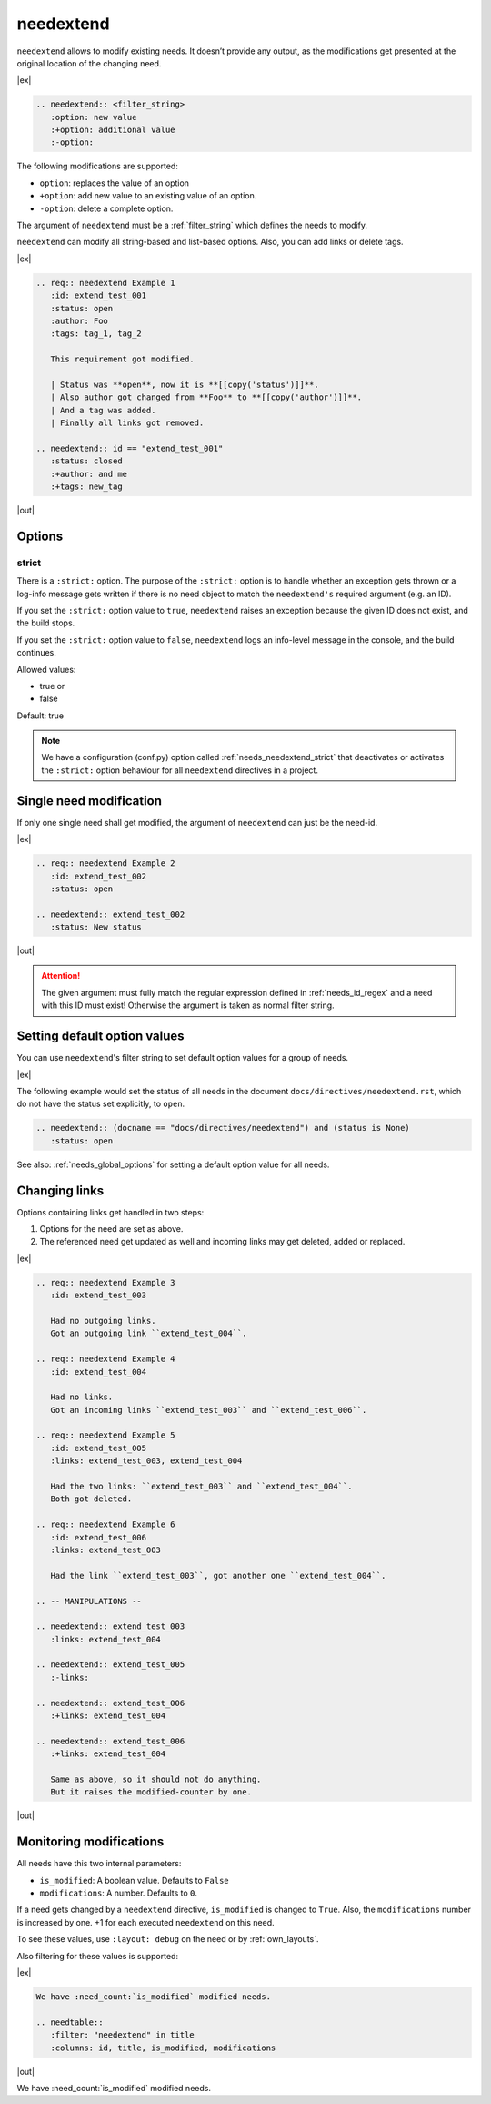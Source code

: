.. _needextend:

needextend
==========
.. versionadded:: 0.7.0

``needextend`` allows to modify existing needs. It doesn’t provide any output, as the modifications
get presented at the original location of the changing need.

|ex|

.. code-block:: rst

   .. needextend:: <filter_string>
      :option: new value
      :+option: additional value
      :-option:

The following modifications are supported:

* ``option``: replaces the value of an option
* ``+option``: add new value to an existing value of an option.
* ``-option``: delete a complete option.

The argument of ``needextend`` must be a :ref:`filter_string` which defines the needs to modify.

``needextend`` can modify all string-based and list-based options.
Also, you can add links or delete tags.

|ex|

.. code-block:: rst

    .. req:: needextend Example 1
       :id: extend_test_001
       :status: open
       :author: Foo
       :tags: tag_1, tag_2

       This requirement got modified.

       | Status was **open**, now it is **[[copy('status')]]**.
       | Also author got changed from **Foo** to **[[copy('author')]]**.
       | And a tag was added.
       | Finally all links got removed.

    .. needextend:: id == "extend_test_001"
       :status: closed
       :+author: and me
       :+tags: new_tag

|out|

.. req:: needextend Example 1
   :id: extend_test_001
   :status: open
   :author: Foo
   :tags: tag_1, tag_2
   :links: FEATURE_1

   This requirement got modified.

   | Status was **open**, now it is **[[copy('status')]]**.
   | Also author got changed from **Foo** to **[[copy('author')]]**.
   | And a tag was added.
   | Finally all links got removed.

.. needextend:: id == "extend_test_001"
   :status: closed
   :+author: and me
   :+tags: new_tag
   :+links: FEATURE_2, FEATURE_3

.. This is a useless comment, but needed to supress a bug in docutils 0.18.1 , which can not handle
.. the above needextend if followed by a new sections. 

Options
-------

.. _needextend_strict:

strict
~~~~~~

There is a ``:strict:`` option.
The purpose of the ``:strict:`` option is to handle whether an exception gets thrown
or a log-info message gets written if there is no need object to match the ``needextend's``
required argument (e.g. an ID).

If you set the ``:strict:`` option value to ``true``,
``needextend`` raises an exception because the given ID does not exist, and the build stops.

If you set  the ``:strict:`` option value to ``false``,
``needextend`` logs an info-level message in the console, and the build continues.

Allowed values:

* true or
* false

Default: true

.. note::

    We have a configuration (conf.py) option called :ref:`needs_needextend_strict`
    that deactivates or activates the ``:strict:`` option behaviour for all ``needextend`` directives in a project.


Single need modification
------------------------
If only one single need shall get modified, the argument of ``needextend`` can just be the need-id.

|ex|

.. code-block:: rst

    .. req:: needextend Example 2
       :id: extend_test_002
       :status: open

    .. needextend:: extend_test_002
       :status: New status

|out|

.. req:: needextend Example 2
   :id: extend_test_002
   :status: open

.. needextend:: extend_test_002
   :status: New status

.. attention::

    The given argument must fully match the regular expression defined in
    :ref:`needs_id_regex` and a need with this ID must exist!
    Otherwise the argument is taken as normal filter string.

Setting default option values
-----------------------------
You can use ``needextend``'s filter string to set default option values for a group of needs.

|ex|

The following example would set the status of all needs in the document
``docs/directives/needextend.rst``, which do not have the status set explicitly, to ``open``.

.. code-block:: rst

   .. needextend:: (docname == "docs/directives/needextend") and (status is None)
      :status: open

See also: :ref:`needs_global_options` for setting a default option value for all needs.

Changing links
--------------
Options containing links get handled in two steps:

1. Options for the need are set as above.
2. The referenced need get updated as well and incoming links may get deleted, added or replaced.

|ex|

.. code-block:: rst

    .. req:: needextend Example 3
       :id: extend_test_003

       Had no outgoing links.
       Got an outgoing link ``extend_test_004``.

    .. req:: needextend Example 4
       :id: extend_test_004

       Had no links.
       Got an incoming links ``extend_test_003`` and ``extend_test_006``.

    .. req:: needextend Example 5
       :id: extend_test_005
       :links: extend_test_003, extend_test_004

       Had the two links: ``extend_test_003`` and ``extend_test_004``.
       Both got deleted.

    .. req:: needextend Example 6
       :id: extend_test_006
       :links: extend_test_003

       Had the link ``extend_test_003``, got another one ``extend_test_004``.

    .. -- MANIPULATIONS --

    .. needextend:: extend_test_003
       :links: extend_test_004

    .. needextend:: extend_test_005
       :-links:

    .. needextend:: extend_test_006
       :+links: extend_test_004

    .. needextend:: extend_test_006
       :+links: extend_test_004

       Same as above, so it should not do anything.
       But it raises the modified-counter by one.

|out|

.. req:: needextend Example 3
   :id: extend_test_003

   Had no outgoing links.
   Got an outgoing link ``extend_test_004``.

.. req:: needextend Example 4
   :id: extend_test_004

   Had no links.
   Got an incoming links ``extend_test_003`` and ``extend_test_006``.

.. req:: needextend Example 5
   :id: extend_test_005
   :links: extend_test_003, extend_test_004

   Had the two links: ``extend_test_003`` and ``extend_test_004``.
   Both got deleted.

.. req:: needextend Example 6
   :id: extend_test_006
   :links: extend_test_003

   Had the link ``extend_test_003``, got another one ``extend_test_004``.

.. needextend:: extend_test_003
   :links: extend_test_004

.. needextend:: extend_test_005
   :-links:

.. needextend:: extend_test_006
   :+links: extend_test_004

.. needextend:: extend_test_006
   :+links: extend_test_004

Monitoring modifications
------------------------
All needs have this two internal parameters:

* ``is_modified``: A boolean value. Defaults to ``False``
* ``modifications``: A number. Defaults to ``0``.

If a need gets changed by a ``needextend`` directive, ``is_modified`` is changed to ``True``.
Also, the ``modifications`` number is increased by one.
+1 for each executed ``needextend`` on this need.

To see these values, use ``:layout: debug`` on the need or by :ref:`own_layouts`.

Also filtering for these values is supported:

|ex|

.. code-block:: rst

    We have :need_count:`is_modified` modified needs.

    .. needtable::
       :filter: "needextend" in title
       :columns: id, title, is_modified, modifications

|out|

We have :need_count:`is_modified` modified needs.

.. needtable::
   :filter: "needextend" in title
   :columns: id, title, is_modified, modifications
   :style: table
